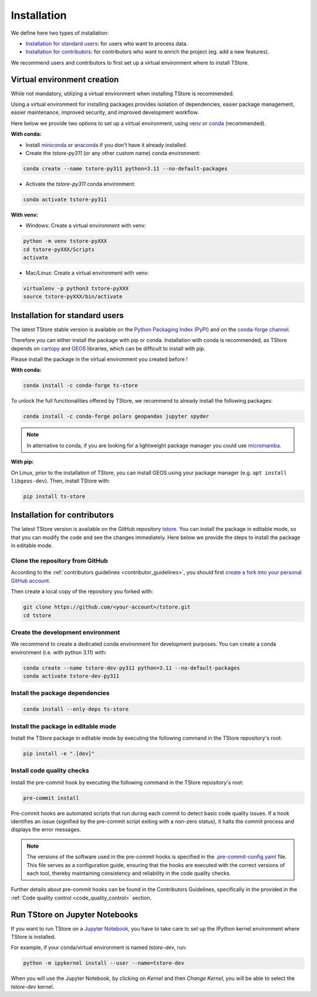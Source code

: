 =========================
Installation
=========================


We define here two types of installation:

- `Installation for standard users`_: for users who want to process data.

- `Installation for contributors`_: for contributors who want to enrich the project (eg. add a new features).

We recommend users and contributors to first set up a virtual environment where to install TStore.


.. _virtual_environment:

Virtual environment creation
===============================

While not mandatory, utilizing a virtual environment when installing TStore is recommended.

Using a virtual environment for installing packages provides isolation of dependencies,
easier package management, easier maintenance, improved security, and improved development workflow.

Here below we provide two options to set up a virtual environment,
using `venv <https://docs.python.org/3/library/venv.html>`__
or `conda <https://docs.conda.io/en/latest/>`__ (recommended).

**With conda:**

* Install `miniconda <https://docs.conda.io/en/latest/miniconda.html>`__
  or `anaconda <https://docs.anaconda.com/anaconda/install/>`__
  if you don't have it already installed.

* Create the `tstore-py311` (or any other custom name) conda environment:

.. code-block:: bash

	conda create --name tstore-py311 python=3.11 --no-default-packages

* Activate the `tstore-py311` conda environment:

.. code-block:: bash

	conda activate tstore-py311


**With venv:**

* Windows: Create a virtual environment with venv:

.. code-block:: bash

   python -m venv tstore-pyXXX
   cd tstore-pyXXX/Scripts
   activate


* Mac/Linux: Create a virtual environment with venv:

.. code-block:: bash

   virtualenv -p python3 tstore-pyXXX
   source tstore-pyXXX/bin/activate

.. _installation_standard:

Installation for standard users
==================================

The latest TStore stable version is available
on the `Python Packaging Index (PyPI) <https://pypi.org/project/ts-store/>`__
and on the `conda-forge channel <https://anaconda.org/conda-forge/ts-store>`__.

Therefore you can either install the package with pip or conda.
Installation with conda is recommended, as TStore depends on `cartopy <https://scitools.org.uk/cartopy/docs/latest/>`__
and `GEOS <https://libgeos.org/>`_ libraries, which can be difficult to install with pip.

Please install the package in the virtual environment you created before !

**With conda:**

.. code-block:: bash

   conda install -c conda-forge ts-store

To unlock the full functionalities offered by TStore, we recommend to already install the following packages:

.. code-block:: bash

   conda install -c conda-forge polars geopandas jupyter spyder

.. note::
   In alternative to conda, if you are looking for a lightweight package manager you could use `micromamba <https://micromamba.readthedocs.io/en/latest/>`__.

**With pip:**

On Linux, prior to the installation of TStore, you can install GEOS using your package manager (e.g. ``apt install libgeos-dev``).
Then, install TStore with:

.. code-block:: bash

   pip install ts-store


.. _installation_contributor:

Installation for contributors
================================

The latest TStore version is available on the GitHub repository `tstore <https://github.com/ltelab/tstore>`_.
You can install the package in editable mode, so that you can modify the code and see the changes immediately.
Here below we provide the steps to install the package in editable mode.

Clone the repository from GitHub
......................................

According to the :ref:`contributors guidelines <contributor_guidelines>`,
you should first
`create a fork into your personal GitHub account <https://docs.github.com/en/pull-requests/collaborating-with-pull-requests/working-with-forks/fork-a-repo>`__.

Then create a local copy of the repository you forked with:

.. code-block:: bash

   git clone https://github.com/<your-account>/tstore.git
   cd tstore

Create the development environment
......................................

We recommend to create a dedicated conda environment for development purposes.
You can create a conda environment (i.e. with python 3.11) with:

.. code-block:: bash

	conda create --name tstore-dev-py311 python=3.11 --no-default-packages
	conda activate tstore-dev-py311

Install the package dependencies
............................................

.. code-block:: bash

	conda install --only-deps ts-store


Install the package in editable mode
................................................

Install the TStore package in editable mode by executing the following command in the TStore repository's root:

.. code-block:: bash

	pip install -e ".[dev]"


Install code quality checks
..............................................

Install the pre-commit hook by executing the following command in the TStore repository's root:

.. code-block:: bash

   pre-commit install


Pre-commit hooks are automated scripts that run during each commit to detect basic code quality issues.
If a hook identifies an issue (signified by the pre-commit script exiting with a non-zero status), it halts the commit process and displays the error messages.

.. note::
	The versions of the software used in the pre-commit hooks is specified in the `.pre-commit-config.yaml <https://github.com/ltelab/tstore/blob/main/.pre-commit-config.yaml>`__ file. This file serves as a configuration guide, ensuring that the hooks are executed with the correct versions of each tool, thereby maintaining consistency and reliability in the code quality checks.

Further details about pre-commit hooks can be found in the Contributors Guidelines, specifically in the provided in the :ref:`Code quality control <code_quality_control>` section.


Run TStore on Jupyter Notebooks
=====================================

If you want to run TStore on a `Jupyter Notebook <https://jupyter.org/>`__,
you have to take care to set up the IPython kernel environment where TStore is installed.

For example, if your conda/virtual environment is named `tstore-dev`, run:

.. code-block:: bash

   python -m ipykernel install --user --name=tstore-dev

When you will use the Jupyter Notebook, by clicking on `Kernel` and then `Change Kernel`, you will be able to select the `tstore-dev` kernel.

